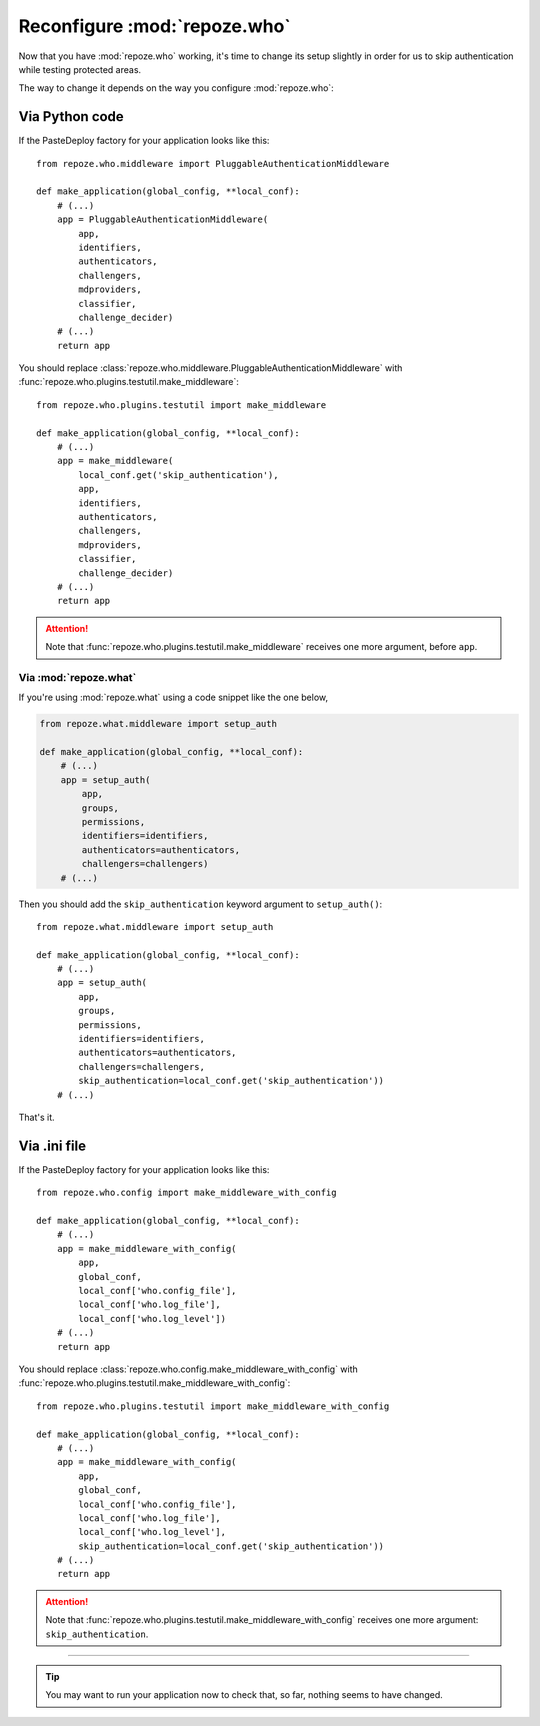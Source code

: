 *****************************
Reconfigure :mod:`repoze.who`
*****************************

Now that you have :mod:`repoze.who` working, it's time to change its setup
slightly in order for us to skip authentication while testing protected areas.

The way to change it depends on the way you configure :mod:`repoze.who`:


Via Python code
===============

If the PasteDeploy factory for your application looks like this::

    from repoze.who.middleware import PluggableAuthenticationMiddleware
    
    def make_application(global_config, **local_conf):
        # (...)
        app = PluggableAuthenticationMiddleware(
            app,
            identifiers,
            authenticators,
            challengers,
            mdproviders,
            classifier,
            challenge_decider)
        # (...)
        return app

You should replace 
:class:`repoze.who.middleware.PluggableAuthenticationMiddleware` with
:func:`repoze.who.plugins.testutil.make_middleware`::

    from repoze.who.plugins.testutil import make_middleware
    
    def make_application(global_config, **local_conf):
        # (...)
        app = make_middleware(
            local_conf.get('skip_authentication'),
            app,
            identifiers,
            authenticators,
            challengers,
            mdproviders,
            classifier,
            challenge_decider)
        # (...)
        return app


.. attention::
    Note that :func:`repoze.who.plugins.testutil.make_middleware` receives one
    more argument, before ``app``.


Via :mod:`repoze.what`
----------------------

If you're using :mod:`repoze.what` using a code snippet like the one below,

.. code-block:: python

    from repoze.what.middleware import setup_auth
    
    def make_application(global_config, **local_conf):
        # (...)
        app = setup_auth(
            app,
            groups,
            permissions,
            identifiers=identifiers,
            authenticators=authenticators,
            challengers=challengers)
        # (...)

Then you should add the ``skip_authentication`` keyword argument to 
``setup_auth()``::

    from repoze.what.middleware import setup_auth
    
    def make_application(global_config, **local_conf):
        # (...)
        app = setup_auth(
            app,
            groups,
            permissions,
            identifiers=identifiers,
            authenticators=authenticators,
            challengers=challengers,
            skip_authentication=local_conf.get('skip_authentication'))
        # (...)

That's it.


Via .ini file
=============

If the PasteDeploy factory for your application looks like this::

    from repoze.who.config import make_middleware_with_config
    
    def make_application(global_config, **local_conf):
        # (...)
        app = make_middleware_with_config(
            app,
            global_conf,
            local_conf['who.config_file'],
            local_conf['who.log_file'],
            local_conf['who.log_level'])
        # (...)
        return app

You should replace 
:class:`repoze.who.config.make_middleware_with_config` with
:func:`repoze.who.plugins.testutil.make_middleware_with_config`::

    from repoze.who.plugins.testutil import make_middleware_with_config
    
    def make_application(global_config, **local_conf):
        # (...)
        app = make_middleware_with_config(
            app,
            global_conf,
            local_conf['who.config_file'],
            local_conf['who.log_file'],
            local_conf['who.log_level'],
            skip_authentication=local_conf.get('skip_authentication'))
        # (...)
        return app


.. attention::
    Note that :func:`repoze.who.plugins.testutil.make_middleware_with_config`
    receives one more argument: ``skip_authentication``.

--------------

.. tip::
    You may want to run your application now to check that, so far, nothing
    seems to have changed.
